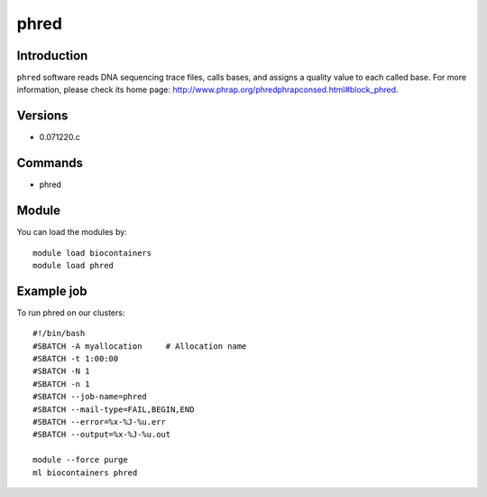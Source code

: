 .. _backbone-label:

phred
==============================

Introduction
~~~~~~~~
``phred`` software reads DNA sequencing trace files, calls bases, and assigns a quality value to each called base. For more information, please check its home page: http://www.phrap.org/phredphrapconsed.html#block_phred.

Versions
~~~~~~~~
- 0.071220.c

Commands
~~~~~~~
- phred

Module
~~~~~~~~
You can load the modules by::
    
    module load biocontainers
    module load phred

Example job
~~~~~
To run phred on our clusters::

    #!/bin/bash
    #SBATCH -A myallocation     # Allocation name 
    #SBATCH -t 1:00:00
    #SBATCH -N 1
    #SBATCH -n 1
    #SBATCH --job-name=phred
    #SBATCH --mail-type=FAIL,BEGIN,END
    #SBATCH --error=%x-%J-%u.err
    #SBATCH --output=%x-%J-%u.out

    module --force purge
    ml biocontainers phred
